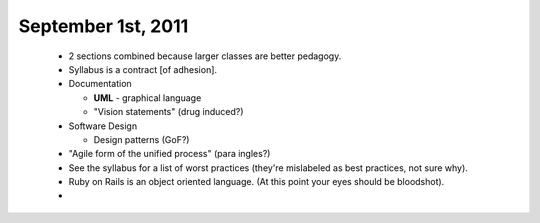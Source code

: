 September 1st, 2011
===================

 * 2 sections combined because larger classes are better pedagogy.
 * Syllabus is a contract [of adhesion].
 * Documentation

   * **UML** - graphical language
   * "Vision statements" (drug induced?)
 * Software Design

   * Design patterns (GoF?)
 * "Agile form of the unified process" (para ingles?)
 * See the syllabus for a list of worst practices (they're mislabeled as best
   practices, not sure why).
 * Ruby on Rails is an object oriented language. (At this point your eyes
   should be bloodshot).
 *